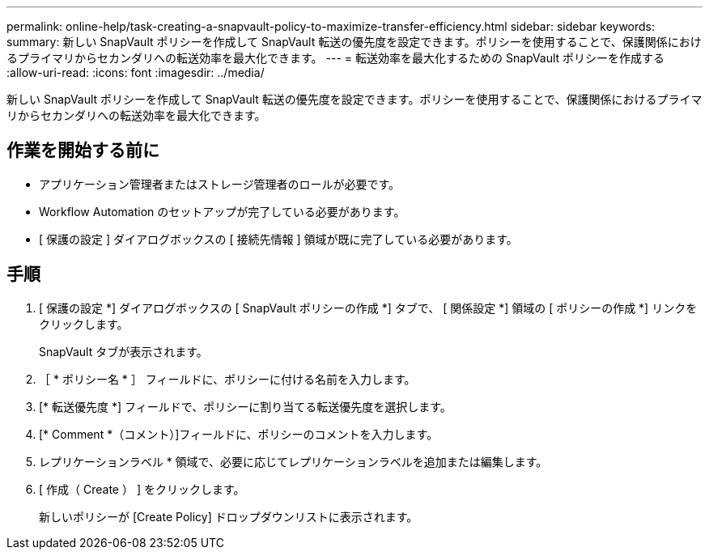 ---
permalink: online-help/task-creating-a-snapvault-policy-to-maximize-transfer-efficiency.html 
sidebar: sidebar 
keywords:  
summary: 新しい SnapVault ポリシーを作成して SnapVault 転送の優先度を設定できます。ポリシーを使用することで、保護関係におけるプライマリからセカンダリへの転送効率を最大化できます。 
---
= 転送効率を最大化するための SnapVault ポリシーを作成する
:allow-uri-read: 
:icons: font
:imagesdir: ../media/


[role="lead"]
新しい SnapVault ポリシーを作成して SnapVault 転送の優先度を設定できます。ポリシーを使用することで、保護関係におけるプライマリからセカンダリへの転送効率を最大化できます。



== 作業を開始する前に

* アプリケーション管理者またはストレージ管理者のロールが必要です。
* Workflow Automation のセットアップが完了している必要があります。
* [ 保護の設定 ] ダイアログボックスの [ 接続先情報 ] 領域が既に完了している必要があります。




== 手順

. [ 保護の設定 *] ダイアログボックスの [ SnapVault ポリシーの作成 *] タブで、 [ 関係設定 *] 領域の [ ポリシーの作成 *] リンクをクリックします。
+
SnapVault タブが表示されます。

. ［ * ポリシー名 * ］ フィールドに、ポリシーに付ける名前を入力します。
. [* 転送優先度 *] フィールドで、ポリシーに割り当てる転送優先度を選択します。
. [* Comment *（コメント）]フィールドに、ポリシーのコメントを入力します。
. レプリケーションラベル * 領域で、必要に応じてレプリケーションラベルを追加または編集します。
. [ 作成（ Create ） ] をクリックします。
+
新しいポリシーが [Create Policy] ドロップダウンリストに表示されます。


